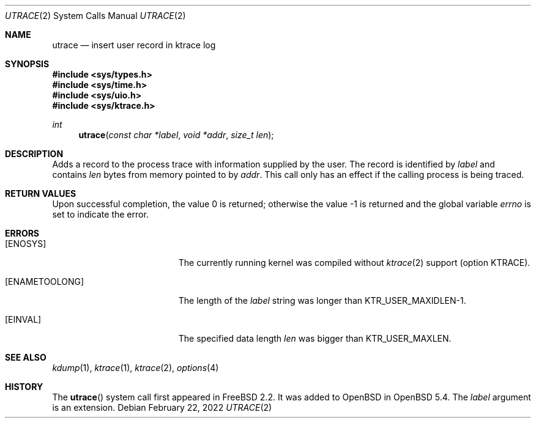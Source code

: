 .\"	$OpenBSD: utrace.2,v 1.3 2022/02/22 03:30:24 deraadt Exp $
.\"	$NetBSD: utrace.2,v 1.13 2008/05/02 18:38:32 martin Exp $
.\"
.\" Copyright (c) 2000 The NetBSD Foundation, Inc.
.\" All rights reserved.
.\"
.\" This code is derived from software contributed to The NetBSD Foundation
.\" by Gregory McGarry <g.mcgarry@ieee.org>.
.\"
.\" Redistribution and use in source and binary forms, with or without
.\" modification, are permitted provided that the following conditions
.\" are met:
.\" 1. Redistributions of source code must retain the above copyright
.\"    notice, this list of conditions and the following disclaimer.
.\" 2. Redistributions in binary form must reproduce the above copyright
.\"    notice, this list of conditions and the following disclaimer in the
.\"    documentation and/or other materials provided with the distribution.
.\"
.\" THIS SOFTWARE IS PROVIDED BY THE NETBSD FOUNDATION, INC. AND CONTRIBUTORS
.\" ``AS IS'' AND ANY EXPRESS OR IMPLIED WARRANTIES, INCLUDING, BUT NOT LIMITED
.\" TO, THE IMPLIED WARRANTIES OF MERCHANTABILITY AND FITNESS FOR A PARTICULAR
.\" PURPOSE ARE DISCLAIMED.  IN NO EVENT SHALL THE FOUNDATION OR CONTRIBUTORS
.\" BE LIABLE FOR ANY DIRECT, INDIRECT, INCIDENTAL, SPECIAL, EXEMPLARY, OR
.\" CONSEQUENTIAL DAMAGES (INCLUDING, BUT NOT LIMITED TO, PROCUREMENT OF
.\" SUBSTITUTE GOODS OR SERVICES; LOSS OF USE, DATA, OR PROFITS; OR BUSINESS
.\" INTERRUPTION) HOWEVER CAUSED AND ON ANY THEORY OF LIABILITY, WHETHER IN
.\" CONTRACT, STRICT LIABILITY, OR TORT (INCLUDING NEGLIGENCE OR OTHERWISE)
.\" ARISING IN ANY WAY OUT OF THE USE OF THIS SOFTWARE, EVEN IF ADVISED OF THE
.\" POSSIBILITY OF SUCH DAMAGE.
.\"
.Dd $Mdocdate: February 22 2022 $
.Dt UTRACE 2
.Os
.Sh NAME
.Nm utrace
.Nd insert user record in ktrace log
.Sh SYNOPSIS
.In sys/types.h
.In sys/time.h
.In sys/uio.h
.In sys/ktrace.h
.Ft int
.Fn utrace "const char *label" "void *addr" "size_t len"
.Sh DESCRIPTION
Adds a record to the process trace with information supplied by the user.
The record is identified by
.Fa label
and contains
.Fa len
bytes from memory pointed to by
.Fa addr .
This call only has an effect if the calling process is being traced.
.Sh RETURN VALUES
.Rv -std
.Sh ERRORS
.Bl -tag -width Er
.It Bq Er ENOSYS
The currently running kernel was compiled without
.Xr ktrace 2
support (option KTRACE).
.It Bq Er ENAMETOOLONG
The length of the
.Fa label
string was longer than
.Dv KTR_USER_MAXIDLEN\-1 .
.It Bq Er EINVAL
The specified data length
.Fa len
was bigger than
.Dv KTR_USER_MAXLEN .
.El
.Sh SEE ALSO
.Xr kdump 1 ,
.Xr ktrace 1 ,
.Xr ktrace 2 ,
.Xr options 4
.Sh HISTORY
The
.Fn utrace
system call first appeared in
.Fx 2.2 .
It was added to
.Ox
in
.Ox 5.4 .
The
.Fa label
argument is an extension.
